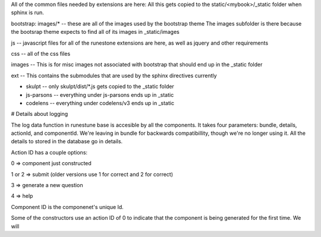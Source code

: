All of the common files needed by extensions are here:   All this gets copied to the static/<mybook>/_static folder when sphinx is run.

bootstrap:   images/*   -- these are all of the images used by the bootstrap theme  The images subfolder is there because the bootsrap theme expects to find all of its images in _static/images

js  -- javascript files for all of the runestone extensions are here, as well as jquery and other requirements

css -- all of the css files

images -- This is for misc images not associated with bootstrap that should end up in the _static folder

ext -- This contains the submodules that are used by the sphinx directives currently

* skulpt -- only skulpt/dist/*.js gets copied to the _static folder
* js-parsons -- everything under js-parsons ends up in _static
* codelens  -- everything under codelens/v3 ends up in _static



# Details about logging

The log data function in runestune base is accesible by all the components. It takes four parameters: bundle, details, actionId, and componentId.
We're leaving in bundle for backwards compatibillity, though we're no longer using it. All the details to stored in the database go in details. 

Action ID has a couple options:

0 => component just constructed

1 or 2 => submit (older versions use 1 for correct and 2 for correct)

3 => generate a new question

4 => help

Component ID is the componenet's unique Id.

Some of the constructors use an action ID of 0 to indicate that the component is being generated for the first time. We will 

